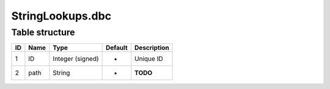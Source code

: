 .. _file-formats-dbc-stringlookups:

=================
StringLookups.dbc
=================

Table structure
---------------

+------+--------+--------------------+-----------+---------------+
| ID   | Name   | Type               | Default   | Description   |
+======+========+====================+===========+===============+
| 1    | ID     | Integer (signed)   | -         | Unique ID     |
+------+--------+--------------------+-----------+---------------+
| 2    | path   | String             | -         | **TODO**      |
+------+--------+--------------------+-----------+---------------+
